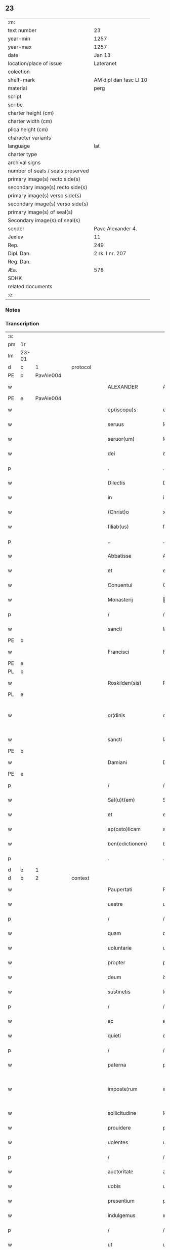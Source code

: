 ** 23

| :m:                               |                        |
| text number                       | 23                     |
| year-min                          | 1257                   |
| year-max                          | 1257                   |
| date                              | Jan 13                 |
| location/place of issue           | Lateranet              |
| colection                         |                        |
| shelf-mark                        | AM dipl dan fasc LI 10 |
| material                          | perg                   |
| script                            |                        |
| scribe                            |                        |
| charter height (cm)               |                        |
| charter width (cm)                |                        |
| plica height (cm)                 |                        |
| character variants                |                        |
| language                          | lat                    |
| charter type                      |                        |
| archival signs                    |                        |
| number of seals / seals preserved |                        |
| primary image(s) recto side(s)    |                        |
| secondary image(s) recto side(s)  |                        |
| primary image(s) verso side(s)    |                        |
| secondary image(s) verso side(s)  |                        |
| primary image(s) of seal(s)       |                        |
| Secondary image(s) of seal(s)     |                        |
| sender                            | Pave Alexander 4.      |
| Jexlev                            | 11                     |
| Rep.                              | 249                    |
| Dipl. Dan.                        | 2 rk. I nr. 207        |
| Reg. Dan.                         |                        |
| Æa.                               | 578                    |
| SDHK                              |                        |
| related documents                 |                        |
| :e:                               |                        |

*** Notes


*** Transcription
| :s: |       |   |   |   |   |                     |                   |   |   |   |                        |     |   |   |   |             |          |          |  |    |    |    |    |
| pm  | 1r    |   |   |   |   |                     |                   |   |   |   |                        |     |   |   |   |             |          |          |  |    |    |    |    |
| lm  | 23-01 |   |   |   |   |                     |                   |   |   |   |                        |     |   |   |   |             |          |          |  |    |    |    |    |
| d  | b     | 1  |   | protocol  |   |                     |                   |   |   |   |                        |     |   |   |   |             |          |          |  |    |    |    |    |
| PE  | b     | PavAle004  |   |   |   |                     |                   |   |   |   |                        |     |   |   |   |             |          |          |  |    |    |    |    |
| w   |       |   |   |   |   | ALEXANDER           | ALEXANDER         |   |   |   |                        | lat |   |   |   |       23-01 | 1:protocol |          |  |39|    |    |    |
| PE  | e     | PavAle004  |   |   |   |                     |                   |   |   |   |                        |     |   |   |   |             |          |          |  |    |    |    |    |
| w   |       |   |   |   |   | ep(iscopu)s         | ep&pk;s           |   |   |   |                        | lat |   |   |   |       23-01 | 1:protocol |          |  |    |    |    |    |
| w   |       |   |   |   |   | seruus              | ſeruus            |   |   |   |                        | lat |   |   |   |       23-01 | 1:protocol |          |  |    |    |    |    |
| w   |       |   |   |   |   | seruor(um)          | ſeruoꝝ            |   |   |   |                        | lat |   |   |   |       23-01 | 1:protocol |          |  |    |    |    |    |
| w   |       |   |   |   |   | dei                 | ꝺeı               |   |   |   |                        | lat |   |   |   |       23-01 | 1:protocol |          |  |    |    |    |    |
| p   |       |   |   |   |   | .                   | .                 |   |   |   |                        | lat |   |   |   |       23-01 | 1:protocol |          |  |    |    |    |    |
| w   |       |   |   |   |   | Dilectis            | Dıleıs           |   |   |   |                        | lat |   |   |   |       23-01 | 1:protocol |          |  |    |    |    |    |
| w   |       |   |   |   |   | in                  | í                |   |   |   |                        | lat |   |   |   |       23-01 | 1:protocol |          |  |    |    |    |    |
| w   |       |   |   |   |   | (Christ)o           | xp&pk;o           |   |   |   |                        | lat |   |   |   |       23-01 | 1:protocol |          |  |    |    |    |    |
| w   |       |   |   |   |   | filiab(us)          | fılıabꝫ           |   |   |   |                        | lat |   |   |   |       23-01 | 1:protocol |          |  |    |    |    |    |
| p   |       |   |   |   |   | ..                  | ..                |   |   |   |                        | lat |   |   |   |       23-01 | 1:protocol |          |  |    |    |    |    |
| w   |       |   |   |   |   | Abbatisse           | Abbatıſſe         |   |   |   |                        | lat |   |   |   |       23-01 | 1:protocol |          |  |    |    |    |    |
| w   |       |   |   |   |   | et                  | et                |   |   |   |                        | lat |   |   |   |       23-01 | 1:protocol |          |  |    |    |    |    |
| w   |       |   |   |   |   | Conuentui           | Conuentuí         |   |   |   |                        | lat |   |   |   |       23-01 | 1:protocol |          |  |    |    |    |    |
| w   |       |   |   |   |   | Monasterij          | onaﬅerí         |   |   |   |                        | lat |   |   |   |       23-01 | 1:protocol |          |  |    |    |    |    |
| p   |       |   |   |   |   | /                   | /                 |   |   |   |                        | lat |   |   |   |       23-01 | 1:protocol |          |  |    |    |    |    |
| w   |       |   |   |   |   | sancti              | ſanı             |   |   |   |                        | lat |   |   |   |       23-01 | 1:protocol |          |  |    |    |    |    |
| PE | b |  |   |   |   |                     |                  |   |   |   |                                 |     |   |   |   |               |          |          |  |    |    |    |    |
| w   |       |   |   |   |   | Francisci           | Francıſcı         |   |   |   |                        | lat |   |   |   |       23-01 | 1:protocol |          |  |40|    |    |    |
| PE | e |  |   |   |   |                     |                  |   |   |   |                                 |     |   |   |   |               |          |          |  |    |    |    |    |
| PL  | b     |   |   |   |   |                     |                   |   |   |   |                        |     |   |   |   |             |          |          |  |    |    |    |    |
| w   |       |   |   |   |   | Roskilden(sis)      | Roſkılꝺe&pk;     |   |   |   |                        | lat |   |   |   |       23-01 | 1:protocol |          |  |    |    |29|    |
| PL  | e     |   |   |   |   |                     |                   |   |   |   |                        |     |   |   |   |             |          |          |  |    |    |    |    |
| w   |       |   |   |   |   | or¦dinis            | or¦ꝺínís          |   |   |   |                        | lat |   |   |   | 23-01—23-02 | 1:protocol |          |  |    |    |    |    |
| w   |       |   |   |   |   | sancti              | ſanı             |   |   |   |                        | lat |   |   |   |       23-02 | 1:protocol |          |  |    |    |    |    |
| PE | b |  |   |   |   |                     |                  |   |   |   |                                 |     |   |   |   |               |          |          |  |    |    |    |    |
| w   |       |   |   |   |   | Damiani             | Damıanı           |   |   |   |                        | lat |   |   |   |       23-02 | 1:protocol |          |  |41|    |    |    |
| PE | e |  |   |   |   |                     |                  |   |   |   |                                 |     |   |   |   |               |          |          |  |    |    |    |    |
| p   |       |   |   |   |   | /                   | /                 |   |   |   |                        | lat |   |   |   |       23-02 | 1:protocol |          |  |    |    |    |    |
| w   |       |   |   |   |   | Sal(u)t(em)         | Sal̅t              |   |   |   |                        | lat |   |   |   |       23-02 | 1:protocol |          |  |    |    |    |    |
| w   |       |   |   |   |   | et                  | et                |   |   |   |                        | lat |   |   |   |       23-02 | 1:protocol |          |  |    |    |    |    |
| w   |       |   |   |   |   | ap(osto)licam       | apl̅ıca           |   |   |   |                        | lat |   |   |   |       23-02 | 1:protocol |          |  |    |    |    |    |
| w   |       |   |   |   |   | ben(edictionem)     | be&pk;           |   |   |   |                        | lat |   |   |   |       23-02 | 1:protocol |          |  |    |    |    |    |
| p   |       |   |   |   |   | .                   | .                 |   |   |   |                        | lat |   |   |   |       23-02 | 1:protocol |          |  |    |    |    |    |
| d  | e     | 1  |   |   |   |                     |                   |   |   |   |                        |     |   |   |   |             |          |          |  |    |    |    |    |
| d  | b     | 2  |   | context  |   |                     |                   |   |   |   |                        |     |   |   |   |             |          |          |  |    |    |    |    |
| w   |       |   |   |   |   | Paupertati          | Paupertatı        |   |   |   |                        | lat |   |   |   |       23-02 | 2:context |          |  |    |    |    |    |
| w   |       |   |   |   |   | uestre              | ueﬅre             |   |   |   |                        | lat |   |   |   |       23-02 | 2:context |          |  |    |    |    |    |
| p   |       |   |   |   |   | /                   | /                 |   |   |   |                        | lat |   |   |   |       23-02 | 2:context |          |  |    |    |    |    |
| w   |       |   |   |   |   | quam                | qua              |   |   |   |                        | lat |   |   |   |       23-02 | 2:context |          |  |    |    |    |    |
| w   |       |   |   |   |   | uoluntarie          | uoluntarıe        |   |   |   |                        | lat |   |   |   |       23-02 | 2:context |          |  |    |    |    |    |
| w   |       |   |   |   |   | propter             | propter           |   |   |   |                        | lat |   |   |   |       23-02 | 2:context |          |  |    |    |    |    |
| w   |       |   |   |   |   | deum                | ꝺeu              |   |   |   |                        | lat |   |   |   |       23-02 | 2:context |          |  |    |    |    |    |
| w   |       |   |   |   |   | sustinetis          | ſuﬅınetıs         |   |   |   |                        | lat |   |   |   |       23-02 | 2:context |          |  |    |    |    |    |
| p   |       |   |   |   |   | /                   | /                 |   |   |   |                        | lat |   |   |   |       23-02 | 2:context |          |  |    |    |    |    |
| w   |       |   |   |   |   | ac                  | ac                |   |   |   |                        | lat |   |   |   |       23-02 | 2:context |          |  |    |    |    |    |
| w   |       |   |   |   |   | quieti              | quıetı            |   |   |   |                        | lat |   |   |   |       23-02 | 2:context |          |  |    |    |    |    |
| p   |       |   |   |   |   | /                   | /                 |   |   |   |                        | lat |   |   |   |       23-02 | 2:context |          |  |    |    |    |    |
| w   |       |   |   |   |   | paterna             | paterna           |   |   |   |                        | lat |   |   |   |       23-02 | 2:context |          |  |    |    |    |    |
| w   |       |   |   |   |   | imposte¦rum         | ımpoﬅe¦ru        |   |   |   |                        | lat |   |   |   | 23-02—23-03 | 2:context |          |  |    |    |    |    |
| w   |       |   |   |   |   | sollicitudine       | ſollıcıtuꝺıne     |   |   |   |                        | lat |   |   |   |       23-03 | 2:context |          |  |    |    |    |    |
| w   |       |   |   |   |   | prouidere           | prouıꝺere         |   |   |   |                        | lat |   |   |   |       23-03 | 2:context |          |  |    |    |    |    |
| w   |       |   |   |   |   | uolentes            | uolentes          |   |   |   |                        | lat |   |   |   |       23-03 | 2:context |          |  |    |    |    |    |
| p   |       |   |   |   |   | /                   | /                 |   |   |   |                        | lat |   |   |   |       23-03 | 2:context |          |  |    |    |    |    |
| w   |       |   |   |   |   | auctoritate         | auorıtate        |   |   |   |                        | lat |   |   |   |       23-03 | 2:context |          |  |    |    |    |    |
| w   |       |   |   |   |   | uobis               | uobıs             |   |   |   |                        | lat |   |   |   |       23-03 | 2:context |          |  |    |    |    |    |
| w   |       |   |   |   |   | presentium          | preſentıu        |   |   |   |                        | lat |   |   |   |       23-03 | 2:context |          |  |    |    |    |    |
| w   |       |   |   |   |   | indulgemus          | ınꝺulgemus        |   |   |   |                        | lat |   |   |   |       23-03 | 2:context |          |  |    |    |    |    |
| p   |       |   |   |   |   | /                   | /                 |   |   |   |                        | lat |   |   |   |       23-03 | 2:context |          |  |    |    |    |    |
| w   |       |   |   |   |   | ut                  | ut                |   |   |   |                        | lat |   |   |   |       23-03 | 2:context |          |  |    |    |    |    |
| w   |       |   |   |   |   | uos                 | uos               |   |   |   |                        | lat |   |   |   |       23-03 | 2:context |          |  |    |    |    |    |
| w   |       |   |   |   |   | ad                  | aꝺ                |   |   |   |                        | lat |   |   |   |       23-03 | 2:context |          |  |    |    |    |    |
| w   |       |   |   |   |   | prestationem        | preﬅatıone       |   |   |   |                        | lat |   |   |   |       23-03 | 2:context |          |  |    |    |    |    |
| w   |       |   |   |   |   | procurationum       | procuratıonu     |   |   |   |                        | lat |   |   |   |       23-03 | 2:context |          |  |    |    |    |    |
| w   |       |   |   |   |   | Legator(um)         | Legatoꝝ           |   |   |   |                        | lat |   |   |   |       23-03 | 2:context |          |  |    |    |    |    |
| w   |       |   |   |   |   | sedis               | ſeꝺıs             |   |   |   |                        | lat |   |   |   |       23-03 | 2:context |          |  |    |    |    |    |
| w   |       |   |   |   |   | aposto¦lice         | apoﬅo¦lıce        |   |   |   |                        | lat |   |   |   | 23-03—23-04 | 2:context |          |  |    |    |    |    |
| p   |       |   |   |   |   | /                   | /                 |   |   |   |                        | lat |   |   |   |       23-04 | 2:context |          |  |    |    |    |    |
| w   |       |   |   |   |   | uel                 | uel               |   |   |   |                        | lat |   |   |   |       23-04 | 2:context |          |  |    |    |    |    |
| w   |       |   |   |   |   | nuntiorum           | nuntıoru         |   |   |   |                        | lat |   |   |   |       23-04 | 2:context |          |  |    |    |    |    |
| w   |       |   |   |   |   | ip(s)ius            | ıp&pk;ıus         |   |   |   |                        | lat |   |   |   |       23-04 | 2:context |          |  |    |    |    |    |
| p   |       |   |   |   |   | /                   | /                 |   |   |   |                        | lat |   |   |   |       23-04 | 2:context |          |  |    |    |    |    |
| w   |       |   |   |   |   | aut                 | aut               |   |   |   |                        | lat |   |   |   |       23-04 | 2:context |          |  |    |    |    |    |
| w   |       |   |   |   |   | exactionum          | exaıonu         |   |   |   |                        | lat |   |   |   |       23-04 | 2:context |          |  |    |    |    |    |
| w   |       |   |   |   |   | uel                 | uel               |   |   |   |                        | lat |   |   |   |       23-04 | 2:context |          |  |    |    |    |    |
| w   |       |   |   |   |   | collectarum         | collearu        |   |   |   |                        | lat |   |   |   |       23-04 | 2:context |          |  |    |    |    |    |
| p   |       |   |   |   |   | /                   | /                 |   |   |   |                        | lat |   |   |   |       23-04 | 2:context |          |  |    |    |    |    |
| w   |       |   |   |   |   | seu                 | ſeu               |   |   |   |                        | lat |   |   |   |       23-04 | 2:context |          |  |    |    |    |    |
| w   |       |   |   |   |   | subsidiorum         | ſubſıꝺıoru       |   |   |   |                        | lat |   |   |   |       23-04 | 2:context |          |  |    |    |    |    |
| w   |       |   |   |   |   | quor(um)cumq(ue)    | quoꝝcumqꝫ         |   |   |   |                        | lat |   |   |   |       23-04 | 2:context |          |  |    |    |    |    |
| w   |       |   |   |   |   | minime              | mınıme            |   |   |   |                        | lat |   |   |   |       23-04 | 2:context |          |  |    |    |    |    |
| w   |       |   |   |   |   | teneamini           | teneamíní         |   |   |   |                        | lat |   |   |   |       23-04 | 2:context |          |  |    |    |    |    |
| p   |       |   |   |   |   | /                   | /                 |   |   |   |                        | lat |   |   |   |       23-04 | 2:context |          |  |    |    |    |    |
| w   |       |   |   |   |   | nec                 | nec               |   |   |   |                        | lat |   |   |   |       23-04 | 2:context |          |  |    |    |    |    |
| w   |       |   |   |   |   | ad                  | aꝺ                |   |   |   |                        | lat |   |   |   |       23-04 | 2:context |          |  |    |    |    |    |
| w   |       |   |   |   |   | ea                  | ea                |   |   |   |                        | lat |   |   |   |       23-04 | 2:context |          |  |    |    |    |    |
| w   |       |   |   |   |   | soluenda            | ſoluenꝺa          |   |   |   |                        | lat |   |   |   |       23-04 | 2:context |          |  |    |    |    |    |
| p   |       |   |   |   |   | /                   | /                 |   |   |   |                        | lat |   |   |   |       23-04 | 2:context |          |  |    |    |    |    |
| w   |       |   |   |   |   | per                 | per               |   |   |   |                        | lat |   |   |   |       23-04 | 2:context |          |  |    |    |    |    |
| w   |       |   |   |   |   | litteras            | lıtteras          |   |   |   |                        | lat |   |   |   |       23-04 | 2:context |          |  |    |    |    |    |
| w   |       |   |   |   |   | dicte               | ꝺıe              |   |   |   |                        | lat |   |   |   |       23-04 | 2:context |          |  |    |    |    |    |
| w   |       |   |   |   |   | sedis               | ſeꝺıs             |   |   |   |                        | lat |   |   |   |       23-04 | 2:context |          |  |    |    |    |    |
| p   |       |   |   |   |   | /                   | /                 |   |   |   |                        | lat |   |   |   |       23-04 | 2:context |          |  |    |    |    |    |
| w   |       |   |   |   |   | Lega¦torum          | Lega¦toru        |   |   |   |                        | lat |   |   |   | 23-04—23-05 | 2:context |          |  |    |    |    |    |
| p   |       |   |   |   |   | /                   | /                 |   |   |   |                        | lat |   |   |   |       23-05 | 2:context |          |  |    |    |    |    |
| w   |       |   |   |   |   | Rector(um)          | Reoꝝ             |   |   |   |                        | lat |   |   |   |       23-05 | 2:context |          |  |    |    |    |    |
| p   |       |   |   |   |   | /                   | /                 |   |   |   |                        | lat |   |   |   |       23-05 | 2:context |          |  |    |    |    |    |
| w   |       |   |   |   |   | uel                 | uel               |   |   |   |                        | lat |   |   |   |       23-05 | 2:context |          |  |    |    |    |    |
| w   |       |   |   |   |   | nuntior(um)         | nuntıoꝝ           |   |   |   |                        | lat |   |   |   |       23-05 | 2:context |          |  |    |    |    |    |
| w   |       |   |   |   |   | eiusdem             | eıuſꝺe           |   |   |   |                        | lat |   |   |   |       23-05 | 2:context |          |  |    |    |    |    |
| p   |       |   |   |   |   | /                   | /                 |   |   |   |                        | lat |   |   |   |       23-05 | 2:context |          |  |    |    |    |    |
| w   |       |   |   |   |   | cuiuscumq(ue)       | cuíuſcumqꝫ        |   |   |   |                        | lat |   |   |   |       23-05 | 2:context |          |  |    |    |    |    |
| w   |       |   |   |   |   | tenoris             | tenorıs           |   |   |   |                        | lat |   |   |   |       23-05 | 2:context |          |  |    |    |    |    |
| w   |       |   |   |   |   | existant            | exıﬅant           |   |   |   |                        | lat |   |   |   |       23-05 | 2:context |          |  |    |    |    |    |
| p   |       |   |   |   |   | /                   | /                 |   |   |   |                        | lat |   |   |   |       23-05 | 2:context |          |  |    |    |    |    |
| w   |       |   |   |   |   | aut                 | aut               |   |   |   |                        | lat |   |   |   |       23-05 | 2:context |          |  |    |    |    |    |
| w   |       |   |   |   |   | cuiuscumq(ue)       | cuíuſcumqꝫ        |   |   |   |                        | lat |   |   |   |       23-05 | 2:context |          |  |    |    |    |    |
| w   |       |   |   |   |   | auctoritate         | auorıtate        |   |   |   |                        | lat |   |   |   |       23-05 | 2:context |          |  |    |    |    |    |
| p   |       |   |   |   |   | /                   | /                 |   |   |   |                        | lat |   |   |   |       23-05 | 2:context |          |  |    |    |    |    |
| w   |       |   |   |   |   | compelli            | compellı          |   |   |   |                        | lat |   |   |   |       23-05 | 2:context |          |  |    |    |    |    |
| w   |       |   |   |   |   | minime              | mınıme            |   |   |   |                        | lat |   |   |   |       23-05 | 2:context |          |  |    |    |    |    |
| w   |       |   |   |   |   | ualeatis            | ualeatıs          |   |   |   |                        | lat |   |   |   |       23-05 | 2:context |          |  |    |    |    |    |
| p   |       |   |   |   |   | .                   | .                 |   |   |   |                        | lat |   |   |   |       23-05 | 2:context |          |  |    |    |    |    |
| w   |       |   |   |   |   | Nos                 | Nos               |   |   |   |                        | lat |   |   |   |       23-05 | 2:context |          |  |    |    |    |    |
| w   |       |   |   |   |   | enim                | enı              |   |   |   |                        | lat |   |   |   |       23-05 | 2:context |          |  |    |    |    |    |
| w   |       |   |   |   |   | decernimus          | ꝺecernımus        |   |   |   |                        | lat |   |   |   |       23-05 | 2:context |          |  |    |    |    |    |
| p   |       |   |   |   |   | /                   | /                 |   |   |   |                        | lat |   |   |   |       23-05 | 2:context |          |  |    |    |    |    |
| w   |       |   |   |   |   | irritas             | ırrıtas           |   |   |   |                        | lat |   |   |   |       23-05 | 2:context |          |  |    |    |    |    |
| w   |       |   |   |   |   | et                  | et                |   |   |   |                        | lat |   |   |   |       23-05 | 2:context |          |  |    |    |    |    |
| lm  | 23-06 |   |   |   |   |                     |                   |   |   |   |                        |     |   |   |   |             |          |          |  |    |    |    |    |
| w   |       |   |   |   |   | inanes              | ınanes            |   |   |   |                        | lat |   |   |   |       23-06 | 2:context |          |  |    |    |    |    |
| p   |       |   |   |   |   | /                   | /                 |   |   |   |                        | lat |   |   |   |       23-06 | 2:context |          |  |    |    |    |    |
| w   |       |   |   |   |   | interdicti          | ınterꝺıı         |   |   |   |                        | lat |   |   |   |       23-06 | 2:context |          |  |    |    |    |    |
| w   |       |   |   |   |   | suspensionis        | ſuſpenſıonıs      |   |   |   |                        | lat |   |   |   |       23-06 | 2:context |          |  |    |    |    |    |
| w   |       |   |   |   |   | et                  | et                |   |   |   |                        | lat |   |   |   |       23-06 | 2:context |          |  |    |    |    |    |
| w   |       |   |   |   |   | exco(mmun)icationis | exco&pk;ıcatıonıs |   |   |   |                        | lat |   |   |   |       23-06 | 2:context |          |  |    |    |    |    |
| w   |       |   |   |   |   | s(ente)n(t)ias      | ſnı&pk;as         |   |   |   |                        | lat |   |   |   |       23-06 | 2:context |          |  |    |    |    |    |
| p   |       |   |   |   |   | /                   | /                 |   |   |   |                        | lat |   |   |   |       23-06 | 2:context |          |  |    |    |    |    |
| w   |       |   |   |   |   | siquas              | ſıquas            |   |   |   |                        | lat |   |   |   |       23-06 | 2:context |          |  |    |    |    |    |
| w   |       |   |   |   |   | propter             | propter           |   |   |   |                        | lat |   |   |   |       23-06 | 2:context |          |  |    |    |    |    |
| w   |       |   |   |   |   | hoc                 | hoc               |   |   |   |                        | lat |   |   |   |       23-06 | 2:context |          |  |    |    |    |    |
| w   |       |   |   |   |   | in                  | í                |   |   |   |                        | lat |   |   |   |       23-06 | 2:context |          |  |    |    |    |    |
| w   |       |   |   |   |   | uos                 | uos               |   |   |   |                        | lat |   |   |   |       23-06 | 2:context |          |  |    |    |    |    |
| w   |       |   |   |   |   | uel                 | uel               |   |   |   |                        | lat |   |   |   |       23-06 | 2:context |          |  |    |    |    |    |
| w   |       |   |   |   |   | in                  | í                |   |   |   |                        | lat |   |   |   |       23-06 | 2:context |          |  |    |    |    |    |
| w   |       |   |   |   |   | uestrum             | ueﬅru            |   |   |   |                        | lat |   |   |   |       23-06 | 2:context |          |  |    |    |    |    |
| w   |       |   |   |   |   | aliquas             | alıquas           |   |   |   |                        | lat |   |   |   |       23-06 | 2:context |          |  |    |    |    |    |
| p   |       |   |   |   |   | /                   | /                 |   |   |   |                        | lat |   |   |   |       23-06 | 2:context |          |  |    |    |    |    |
| w   |       |   |   |   |   | aut                 | aut               |   |   |   |                        | lat |   |   |   |       23-06 | 2:context |          |  |    |    |    |    |
| w   |       |   |   |   |   | Monasterium         | onaﬅerıu        |   |   |   |                        | lat |   |   |   |       23-06 | 2:context |          |  |    |    |    |    |
| w   |       |   |   |   |   | uestrum             | ueﬅru            |   |   |   |                        | lat |   |   |   |       23-06 | 2:context |          |  |    |    |    |    |
| p   |       |   |   |   |   | /                   | /                 |   |   |   |                        | lat |   |   |   |       23-06 | 2:context |          |  |    |    |    |    |
| w   |       |   |   |   |   | imposterum          | ımpoﬅeru         |   |   |   |                        | lat |   |   |   |       23-06 | 2:context |          |  |    |    |    |    |
| w   |       |   |   |   |   | contigerit          | contıgerıt        |   |   |   |                        | lat |   |   |   |       23-06 | 2:context |          |  |    |    |    |    |
| lm  | 23-07 |   |   |   |   |                     |                   |   |   |   |                        |     |   |   |   |             |          |          |  |    |    |    |    |
| w   |       |   |   |   |   | promulgari          | promulgarı        |   |   |   |                        | lat |   |   |   |       23-07 | 2:context |          |  |    |    |    |    |
| p   |       |   |   |   |   | .                   | .                 |   |   |   |                        | lat |   |   |   |       23-07 | 2:context |          |  |    |    |    |    |
| w   |       |   |   |   |   | Nulli               | Nullı             |   |   |   |                        | lat |   |   |   |       23-07 | 2:context |          |  |    |    |    |    |
| w   |       |   |   |   |   | ergo                | ergo              |   |   |   |                        | lat |   |   |   |       23-07 | 2:context |          |  |    |    |    |    |
| w   |       |   |   |   |   | omnino              | omnıno            |   |   |   |                        | lat |   |   |   |       23-07 | 2:context |          |  |    |    |    |    |
| w   |       |   |   |   |   | hominum             | homınu           |   |   |   |                        | lat |   |   |   |       23-07 | 2:context |          |  |    |    |    |    |
| p   |       |   |   |   |   | /                   | /                 |   |   |   |                        | lat |   |   |   |       23-07 | 2:context |          |  |    |    |    |    |
| w   |       |   |   |   |   | liceat              | lıceat            |   |   |   |                        | lat |   |   |   |       23-07 | 2:context |          |  |    |    |    |    |
| w   |       |   |   |   |   | hanc                | hanc              |   |   |   |                        | lat |   |   |   |       23-07 | 2:context |          |  |    |    |    |    |
| w   |       |   |   |   |   | paginam             | pagına           |   |   |   |                        | lat |   |   |   |       23-07 | 2:context |          |  |    |    |    |    |
| w   |       |   |   |   |   | nostre              | noﬅre             |   |   |   |                        | lat |   |   |   |       23-07 | 2:context |          |  |    |    |    |    |
| w   |       |   |   |   |   | concessionis        | conceſſıonıs      |   |   |   |                        | lat |   |   |   |       23-07 | 2:context |          |  |    |    |    |    |
| p   |       |   |   |   |   | /                   | /                 |   |   |   |                        | lat |   |   |   |       23-07 | 2:context |          |  |    |    |    |    |
| w   |       |   |   |   |   | et                  | et                |   |   |   |                        | lat |   |   |   |       23-07 | 2:context |          |  |    |    |    |    |
| w   |       |   |   |   |   | constitutionis      | conﬅıtutıonıs     |   |   |   |                        | lat |   |   |   |       23-07 | 2:context |          |  |    |    |    |    |
| w   |       |   |   |   |   | infringere          | ınfrıngere        |   |   |   |                        | lat |   |   |   |       23-07 | 2:context |          |  |    |    |    |    |
| p   |       |   |   |   |   | /                   | /                 |   |   |   |                        | lat |   |   |   |       23-07 | 2:context |          |  |    |    |    |    |
| w   |       |   |   |   |   | uel                 | uel               |   |   |   |                        | lat |   |   |   |       23-07 | 2:context |          |  |    |    |    |    |
| w   |       |   |   |   |   | ei                  | eı                |   |   |   |                        | lat |   |   |   |       23-07 | 2:context |          |  |    |    |    |    |
| w   |       |   |   |   |   | ausu                | auſu              |   |   |   |                        | lat |   |   |   |       23-07 | 2:context |          |  |    |    |    |    |
| w   |       |   |   |   |   | temerario           | temerarıo         |   |   |   |                        | lat |   |   |   |       23-07 | 2:context |          |  |    |    |    |    |
| w   |       |   |   |   |   | contraire           | contraıre         |   |   |   |                        | lat |   |   |   |       23-07 | 2:context |          |  |    |    |    |    |
| p   |       |   |   |   |   | .                   | .                 |   |   |   |                        | lat |   |   |   |       23-07 | 2:context |          |  |    |    |    |    |
| lm  | 23-08 |   |   |   |   |                     |                   |   |   |   |                        |     |   |   |   |             |          |          |  |    |    |    |    |
| w   |       |   |   |   |   | Siquis              | Sıquıs            |   |   |   |                        | lat |   |   |   |       23-08 | 2:context |          |  |    |    |    |    |
| w   |       |   |   |   |   | aut(em)             | aut&pk;           |   |   |   |                        | lat |   |   |   |       23-08 | 2:context |          |  |    |    |    |    |
| w   |       |   |   |   |   | hoc                 | hoc               |   |   |   |                        | lat |   |   |   |       23-08 | 2:context |          |  |    |    |    |    |
| w   |       |   |   |   |   | attemptare          | attemptare        |   |   |   |                        | lat |   |   |   |       23-08 | 2:context |          |  |    |    |    |    |
| w   |       |   |   |   |   | presumpserit        | preſumpſerıt      |   |   |   |                        | lat |   |   |   |       23-08 | 2:context |          |  |    |    |    |    |
| p   |       |   |   |   |   | /                   | /                 |   |   |   |                        | lat |   |   |   |       23-08 | 2:context |          |  |    |    |    |    |
| w   |       |   |   |   |   | indignationem       | ınꝺıgnatıone     |   |   |   |                        | lat |   |   |   |       23-08 | 2:context |          |  |    |    |    |    |
| w   |       |   |   |   |   | omnipotentis        | omnıpotentıs      |   |   |   |                        | lat |   |   |   |       23-08 | 2:context |          |  |    |    |    |    |
| w   |       |   |   |   |   | dei                 | ꝺeı               |   |   |   |                        | lat |   |   |   |       23-08 | 2:context |          |  |    |    |    |    |
| w   |       |   |   |   |   | et                  | et                |   |   |   |                        | lat |   |   |   |       23-08 | 2:context |          |  |    |    |    |    |
| w   |       |   |   |   |   | beatorum            | beatoru          |   |   |   |                        | lat |   |   |   |       23-08 | 2:context |          |  |    |    |    |    |
| PE | b |  |   |   |   |                     |                  |   |   |   |                                 |     |   |   |   |               |          |          |  |    |    |    |    |
| w   |       |   |   |   |   | Petri               | Petrı             |   |   |   |                        | lat |   |   |   |       23-08 | 2:context |          |  |42|    |    |    |
| PE | e |  |   |   |   |                     |                  |   |   |   |                                 |     |   |   |   |               |          |          |  |    |    |    |    |
| w   |       |   |   |   |   | et                  | et                |   |   |   |                        | lat |   |   |   |       23-08 | 2:context |          |  |    |    |    |    |
| PE | b |  |   |   |   |                     |                  |   |   |   |                                 |     |   |   |   |               |          |          |  |    |    |    |    |
| w   |       |   |   |   |   | Pauli               | Paulı             |   |   |   |                        | lat |   |   |   |       23-08 | 2:context |          |  |43|    |    |    |
| PE | e |  |   |   |   |                     |                  |   |   |   |                                 |     |   |   |   |               |          |          |  |    |    |    |    |
| w   |       |   |   |   |   | apostolorum         | apoﬅoloru        |   |   |   |                        | lat |   |   |   |       23-08 | 2:context |          |  |    |    |    |    |
| w   |       |   |   |   |   | eius                | eíus              |   |   |   |                        | lat |   |   |   |       23-08 | 2:context |          |  |    |    |    |    |
| w   |       |   |   |   |   | se                  | ſe                |   |   |   |                        | lat |   |   |   |       23-08 | 2:context |          |  |    |    |    |    |
| w   |       |   |   |   |   | nouerit             | nouerıt           |   |   |   |                        | lat |   |   |   |       23-08 | 2:context |          |  |    |    |    |    |
| w   |       |   |   |   |   | incursurum          | íncurſuru        |   |   |   |                        | lat |   |   |   |       23-08 | 2:context |          |  |    |    |    |    |
| p   |       |   |   |   |   | .                   | .                 |   |   |   |                        | lat |   |   |   |       23-08 | 2:context |          |  |    |    |    |    |
| d  | e     | 2  |   |   |   |                     |                   |   |   |   |                        |     |   |   |   |             |          |          |  |    |    |    |    |
| d  | b     | 3  |   | eschatocol  |   |                     |                   |   |   |   |                        |     |   |   |   |             |          |          |  |    |    |    |    |
| w   |       |   |   |   |   | Dat(um)             | Dat&pk;           |   |   |   |                        | lat |   |   |   |       23-08 | 3:eschatocol |          |  |    |    |    |    |
| lm  | 23-09 |   |   |   |   |                     |                   |   |   |   |                        |     |   |   |   |             |          |          |  |    |    |    |    |
| PL  | b     |   |   |   |   |                     |                   |   |   |   |                        |     |   |   |   |             |          |          |  |    |    |    |    |
| w   |       |   |   |   |   | Lateran(i)          | Latera&pk;       |   |   |   | herfra lange mellemrum | lat |   |   |   |       23-09 | 3:eschatocol |          |  |    |    |30|    |
| PL  | e     |   |   |   |   |                     |                   |   |   |   |                        |     |   |   |   |             |          |          |  |    |    |    |    |
| w   |       |   |   |   |   | Jd(us)              | Ɉꝺ                |   |   |   |                        | lat |   |   |   |       23-09 | 3:eschatocol |          |  |    |    |    |    |
| w   |       |   |   |   |   | Januar(ii)          | Januarꝶ           |   |   |   |                        | lat |   |   |   |       23-09 | 3:eschatocol |          |  |    |    |    |    |
| p   |       |   |   |   |   | .                   | .                 |   |   |   |                        | lat |   |   |   |       23-09 | 3:eschatocol |          |  |    |    |    |    |
| w   |       |   |   |   |   | Pontificat(us)      | Pontıfıcatꝰ       |   |   |   |                        | lat |   |   |   |       23-09 | 3:eschatocol |          |  |    |    |    |    |
| w   |       |   |   |   |   | n(ost)rj            | nr&pk;ȷ           |   |   |   |                        | lat |   |   |   |       23-09 | 3:eschatocol |          |  |    |    |    |    |
| w   |       |   |   |   |   | Anno                | nno              |   |   |   |                        | lat |   |   |   |       23-09 | 3:eschatocol |          |  |    |    |    |    |
| w   |       |   |   |   |   | Tertio              | Tertıo            |   |   |   |                        | lat |   |   |   |       23-09 | 3:eschatocol |          |  |    |    |    |    |
| p   |       |   |   |   |   | .                   | .                 |   |   |   |                        | lat |   |   |   |       23-09 | 3:eschatocol |          |  |    |    |    |    |
| d  | e     | 3  |   |   |   |                     |                   |   |   |   |                        |     |   |   |   |             |          |          |  |    |    |    |    |
| :e: |       |   |   |   |   |                     |                   |   |   |   |                        |     |   |   |   |             |          |          |  |    |    |    |    |